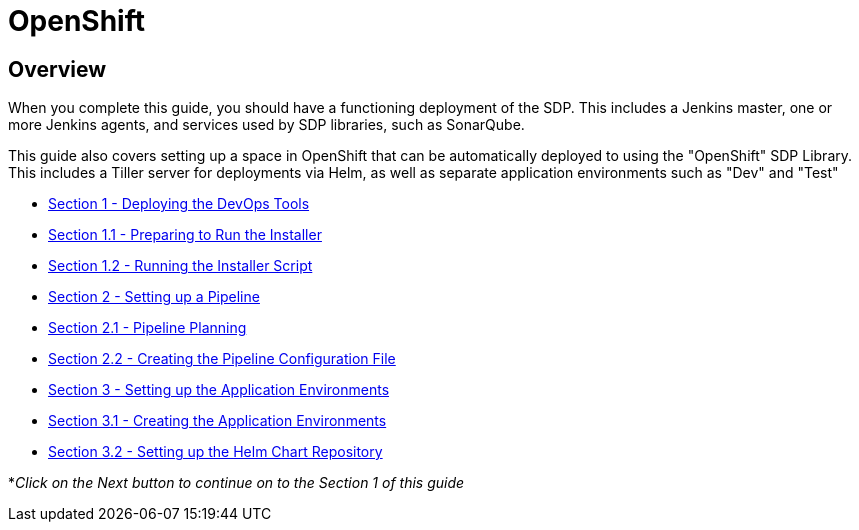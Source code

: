 = OpenShift

== Overview

When you complete this guide, you should have a functioning deployment
of the SDP. This includes a Jenkins master, one or more Jenkins agents,
and services used by SDP libraries, such as SonarQube.

This guide also covers setting up a space in OpenShift that can be
automatically deployed to using the "OpenShift" SDP Library. This
includes a Tiller server for deployments via Helm, as well as separate
application environments such as "Dev" and "Test"


* link:1_0_Deploy_Tools_Overview.html[Section 1 - Deploying the DevOps Tools] +
* link:1_1_Prepare_To_Install.html[Section 1.1 - Preparing to Run the Installer] +
* link:1_2_Run_Installer.html[Section 1.2 - Running the Installer Script] +
* link:2_0_Pipeline_Config_Overview.html[Section 2 - Setting up a Pipeline] +
* link:2_1_Pipeline_Planning.html[Section 2.1 - Pipeline Planning] +
* link:2_2_Pipeline_Config.html[Section 2.2 - Creating the Pipeline Configuration File] +
* link:3_0_Application_Environment_Overview.html[Section 3 - Setting up the Application Environments] +
* link:3_1_Application_Environments.html[Section 3.1 - Creating the Application Environments] +
* link:3_2_Helm_Chart_Repo.html[Section 3.2 - Setting up the Helm Chart Repository] +

*_Click on the Next button to continue on to the Section 1 of this
guide_
